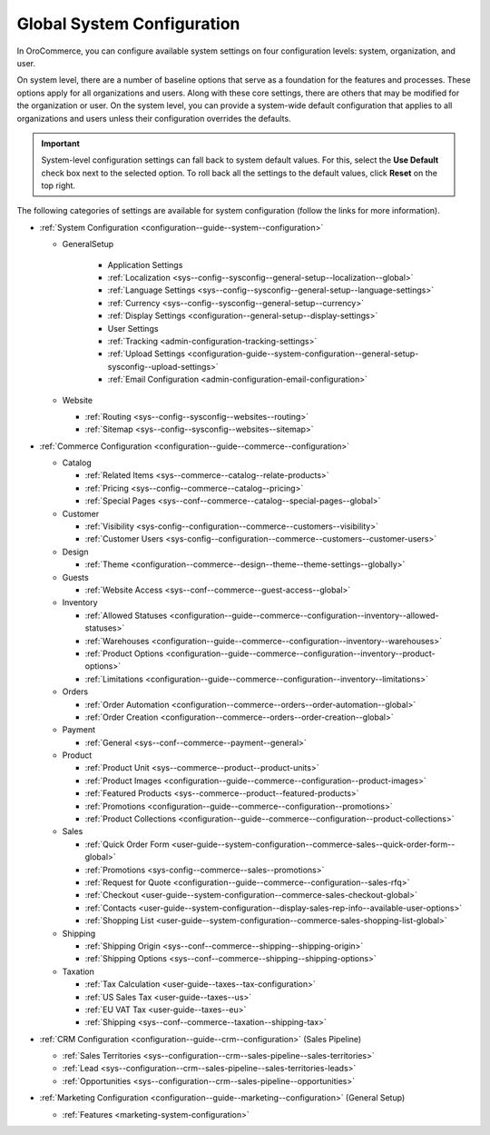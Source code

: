 .. _doc-system-configuration:

Global System Configuration
===========================

In OroCommerce, you can configure available system settings on four configuration levels: system, organization, and user.

On system level, there are a number of baseline options that serve as a foundation for the features and processes. These options apply for all organizations and users. Along with these core settings, there are others that may be modified for the organization or user. On the system level, you can provide a system-wide default configuration that applies to all organizations and users unless their configuration overrides the defaults.

.. important:: System-level configuration settings can fall back to system default values. For this, select the **Use Default** check box next to the selected option. To roll back all the settings to the default values, click **Reset** on the top right.

The following categories of settings are available for system configuration (follow the links for more information).

* :ref:`System Configuration <configuration--guide--system--configuration>`

  * GeneralSetup

     * Application Settings
     * :ref:`Localization <sys--config--sysconfig--general-setup--localization--global>`
     * :ref:`Language Settings <sys--config--sysconfig--general-setup--language-settings>`
     * :ref:`Currency <sys--config--sysconfig--general-setup--currency>`
     * :ref:`Display Settings <configuration--general-setup--display-settings>`
     * User Settings
     * :ref:`Tracking <admin-configuration-tracking-settings>`
     * :ref:`Upload Settings <configuration-guide--system-configuration--general-setup-sysconfig--upload-settings>`
     * :ref:`Email Configuration <admin-configuration-email-configuration>`

  * Website

    * :ref:`Routing <sys--config--sysconfig--websites--routing>`
    * :ref:`Sitemap <sys--config--sysconfig--websites--sitemap>`

* :ref:`Commerce Сonfiguration <configuration--guide--commerce--configuration>`

  * Catalog

    * :ref:`Related Items <sys--commerce--catalog--relate-products>`
    * :ref:`Pricing <sys--config--commerce--catalog--pricing>`
    * :ref:`Special Pages <sys--conf--commerce--catalog--special-pages--global>`

  * Customer

    * :ref:`Visibility <sys-config--configuration--commerce--customers--visibility>`
    * :ref:`Customer Users <sys-config--configuration--commerce--customers--customer-users>`

  * Design

    * :ref:`Theme <configuration--commerce--design--theme--theme-settings--globally>`

  * Guests

    * :ref:`Website Access <sys--conf--commerce--guest-access--global>`

  * Inventory

    * :ref:`Allowed Statuses <configuration--guide--commerce--configuration--inventory--allowed-statuses>`
    * :ref:`Warehouses <configuration--guide--commerce--configuration--inventory--warehouses>`
    * :ref:`Product Options <configuration--guide--commerce--configuration--inventory--product-options>`
    * :ref:`Limitations <configuration--guide--commerce--configuration--inventory--limitations>`

  * Orders

    * :ref:`Order Automation <configuration--commerce--orders--order-automation--global>`
    * :ref:`Order Creation <configuration--commerce--orders--order-creation--global>`

  * Payment

    * :ref:`General <sys--conf--commerce--payment--general>`

  * Product

    * :ref:`Product Unit <sys--commerce--product--product-units>`
    * :ref:`Product Images <configuration--guide--commerce--configuration--product-images>`
    * :ref:`Featured Products <sys--commerce--product--featured-products>`
    * :ref:`Promotions <configuration--guide--commerce--configuration--promotions>`
    * :ref:`Product Collections <configuration--guide--commerce--configuration--product-collections>`

  * Sales

    * :ref:`Quick Order Form <user-guide--system-configuration--commerce-sales--quick-order-form--global>`
    * :ref:`Promotions <sys-config--commerce--sales--promotions>`
    * :ref:`Request for Quote <configuration--guide--commerce--configuration--sales-rfq>`
    * :ref:`Checkout <user-guide--system-configuration--commerce-sales-checkout-global>`
    * :ref:`Contacts <user-guide--system-configuration--display-sales-rep-info--available-user-options>`
    * :ref:`Shopping List <user-guide--system-configuration--commerce-sales-shopping-list-global>`

  * Shipping

    * :ref:`Shipping Origin <sys--conf--commerce--shipping--shipping-origin>`
    * :ref:`Shipping Options <sys--conf--commerce--shipping--shipping-options>`

  * Taxation

    * :ref:`Tax Calculation <user-guide--taxes--tax-configuration>`
    * :ref:`US Sales Tax <user-guide--taxes--us>`
    * :ref:`EU VAT Tax <user-guide--taxes--eu>`
    * :ref:`Shipping <sys--conf--commerce--taxation--shipping-tax>`

* :ref:`CRM Configuration <configuration--guide--crm--configuration>` (Sales Pipeline)

  * :ref:`Sales Territories <sys--configuration--crm--sales-pipeline--sales-territories>`
  * :ref:`Lead <sys--configuration--crm--sales-pipeline--sales-territories-leads>`
  * :ref:`Opportunities <sys--configuration--crm--sales-pipeline--opportunities>`

* :ref:`Marketing Configuration <configuration--guide--marketing--configuration>` (General Setup)

  * :ref:`Features <marketing-system-configuration>`
